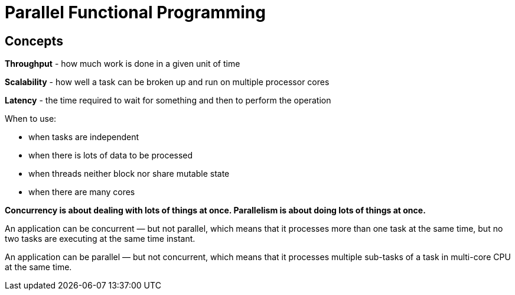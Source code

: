 = Parallel Functional Programming

== Concepts

*Throughput* - how much work is done in a given unit of time

*Scalability* - how well a task can be broken up and run on multiple processor cores

*Latency* - the time required to wait for something and then to perform the operation

When to use:

* when tasks are independent
* when there is lots of data to be processed
* when threads neither block nor share mutable state
* when there are many cores

*Concurrency is about dealing with lots of things at once. Parallelism is about doing lots of things at once.*

An application can be concurrent — but not parallel, which means that it processes more than one task at the same time, but no two tasks are executing at the same time instant.

An application can be parallel — but not concurrent, which means that it processes multiple sub-tasks of a task in multi-core CPU at the same time.

